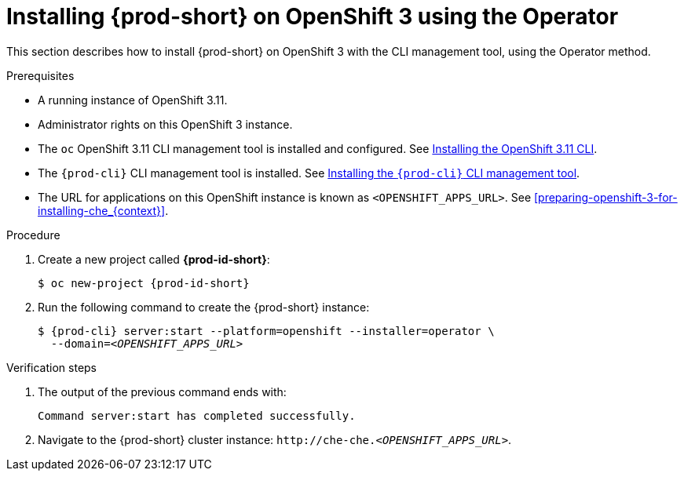 :page-liquid:

// installing-che-on-openshift-3-using-the-operator

[id="installing-{prod-id-short}-on-openshift-3-using-the-operator_{context}"]
= Installing {prod-short} on OpenShift 3 using the Operator

This section describes how to install {prod-short} on OpenShift 3 with the CLI management tool, using the Operator method.

.Prerequisites

* A running instance of OpenShift 3.11.
* Administrator rights on this OpenShift 3 instance.
* The `oc` OpenShift 3.11 CLI management tool is installed and configured. See link:https://docs.openshift.com/container-platform/3.11/cli_reference/get_started_cli.html#installing-the-cli[Installing the OpenShift 3.11 CLI].
* The `{prod-cli}` CLI management tool is installed. See link:{site-baseurl}che-7/installing-the-chectl-management-tool/[Installing the `{prod-cli}` CLI management tool].
* The URL for applications on this OpenShift instance is known as `<OPENSHIFT_APPS_URL>`. See xref:preparing-openshift-3-for-installing-che_{context}[].

.Procedure

. Create a new project called *{prod-id-short}*:
+
[subs="+quotes,+attributes"]
----
$ oc new-project {prod-id-short}
----

. Run the following command to create the {prod-short} instance:
+
[subs="+quotes,+attributes",options="nowrap"]
----
$ {prod-cli} server:start --platform=openshift --installer=operator \
  --domain=__<OPENSHIFT_APPS_URL>__
----

.Verification steps

. The output of the previous command ends with:
+ 
----
Command server:start has completed successfully.
----

. Navigate to the {prod-short} cluster instance: `++http://++che-che.__<OPENSHIFT_APPS_URL>__`.
